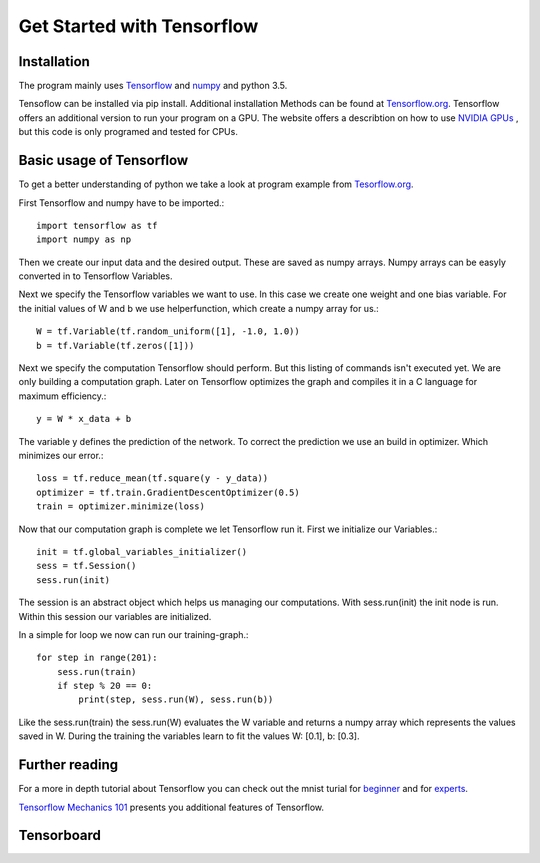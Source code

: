 Get Started with Tensorflow
===========================

Installation
------------
The program mainly uses `Tensorflow <https://www.tensorflow.org/>`_ and `numpy <http://www.numpy.org/>`_ and python 3.5.

Tensoflow can be installed via pip install. Additional installation Methods can be found at
`Tensorflow.org <https://www.tensorflow.org/get_started/os_setup>`_. Tensorflow offers an additional version to run
your program on a GPU. The website offers a describtion on how to use
`NVIDIA GPUs <https://www.tensorflow.org/how_tos/using_gpu/>`_
, but this code is only programed and tested for CPUs.


Basic usage of Tensorflow
-------------------------

To get a better understanding of python we take a look at program example from `Tesorflow.org <https://www.tensorflow.org/get_started/>`_.

First Tensorflow and numpy have to be imported.::

    import tensorflow as tf
    import numpy as np

Then we create our input data and the desired output. These are saved as numpy arrays. Numpy arrays can be easyly converted
in to Tensorflow Variables.

Next we specify the Tensorflow variables we want to use. In this case we create one weight and one bias variable. For the
initial values of W and b we use helperfunction, which create a numpy array for us.::

    W = tf.Variable(tf.random_uniform([1], -1.0, 1.0))
    b = tf.Variable(tf.zeros([1]))

Next we specify the computation Tensorflow should perform. But this listing of commands isn't executed yet. We are only
building a computation graph. Later on Tensorflow optimizes the graph and compiles it in a C language for maximum efficiency.::

    y = W * x_data + b

The variable y defines the prediction of the network. To correct the prediction we use an build in optimizer. Which minimizes our
error.::

    loss = tf.reduce_mean(tf.square(y - y_data))
    optimizer = tf.train.GradientDescentOptimizer(0.5)
    train = optimizer.minimize(loss)

Now that our computation graph is complete we let Tensorflow run it. First we initialize our Variables.::

    init = tf.global_variables_initializer()
    sess = tf.Session()
    sess.run(init)

The session is an abstract object which helps us managing our computations. With sess.run(init) the init node is run.
Within this session our variables are initialized.

In a simple for loop we now can run our training-graph.::

    for step in range(201):
        sess.run(train)
        if step % 20 == 0:
            print(step, sess.run(W), sess.run(b))

Like the sess.run(train) the sess.run(W) evaluates the W variable and returns a numpy array which represents the values saved in
W.
During the training the variables learn to fit the values W: [0.1], b: [0.3].

Further reading
---------------

For a more in depth tutorial about Tensorflow you can check out the mnist turial for `beginner <https://www.tensorflow.org/tutorials/mnist/beginners/>`_
and for `experts <https://www.tensorflow.org/tutorials/mnist/pros/>`_.

`Tensorflow Mechanics 101 <https://www.tensorflow.org/tutorials/mnist/tf/>`_ presents you additional features of Tensorflow.


Tensorboard
-----------

